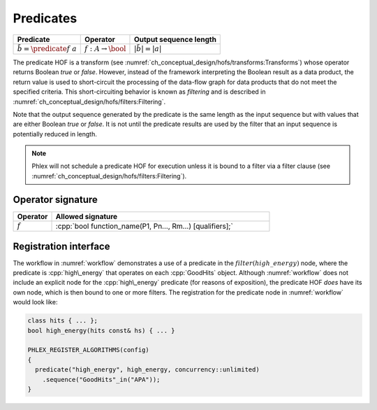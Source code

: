 ----------
Predicates
----------

+--------------------------------------+--------------------------------+---------------------------+
| **Predicate**                        | Operator                       | Output sequence length    |
+======================================+================================+===========================+
| :math:`\tilde{b} = \predicate{f}\ a` | :math:`f: A \rightarrow \bool` | :math:`|\tilde{b}| = |a|` |
+--------------------------------------+--------------------------------+---------------------------+

The predicate HOF is a transform (see :numref:`ch_conceptual_design/hofs/transforms:Transforms`) whose operator returns Boolean `true` or `false`.
However, instead of the framework interpreting the Boolean result as a data product, the return value is used to short-circuit the processing of the data-flow graph for data products that do not meet the specified criteria.
This short-circuiting behavior is known as *filtering* and is described in :numref:`ch_conceptual_design/hofs/filters:Filtering`.

Note that the output sequence generated by the predicate is the same length as the input sequence but with values that are either Boolean `true` or `false`.
It is not until the predicate results are used by the filter that an input sequence is potentially reduced in length.

.. note::

   Phlex will not schedule a predicate HOF for execution unless it is bound to a filter via a filter clause (see :numref:`ch_conceptual_design/hofs/filters:Filtering`).

Operator signature
^^^^^^^^^^^^^^^^^^

.. table::
    :widths: 15 85

    +--------------+-----------------------------------------------------------+
    | **Operator** | **Allowed signature**                                     |
    +==============+===========================================================+
    | :math:`f`    | :cpp:`bool function_name(P1, Pn..., Rm...) [qualifiers];` |
    +--------------+-----------------------------------------------------------+


Registration interface
^^^^^^^^^^^^^^^^^^^^^^

The workflow in :numref:`workflow` demonstrates a use of a predicate in the :math:`filter(high\_energy)` node, where the predicate is :cpp:`high\_energy` that operates on each :cpp:`GoodHits` object.
Although :numref:`workflow` does not include an explicit node for the :cpp:`high\_energy` predicate (for reasons of exposition), the predicate HOF *does* have its own node, which is then bound to one or more filters.
The registration for the predicate node in :numref:`workflow` would look like:

.. code:: c++

   class hits { ... };
   bool high_energy(hits const& hs) { ... }

   PHLEX_REGISTER_ALGORITHMS(config)
   {
     predicate("high_energy", high_energy, concurrency::unlimited)
       .sequence("GoodHits"_in("APA"));
   }

